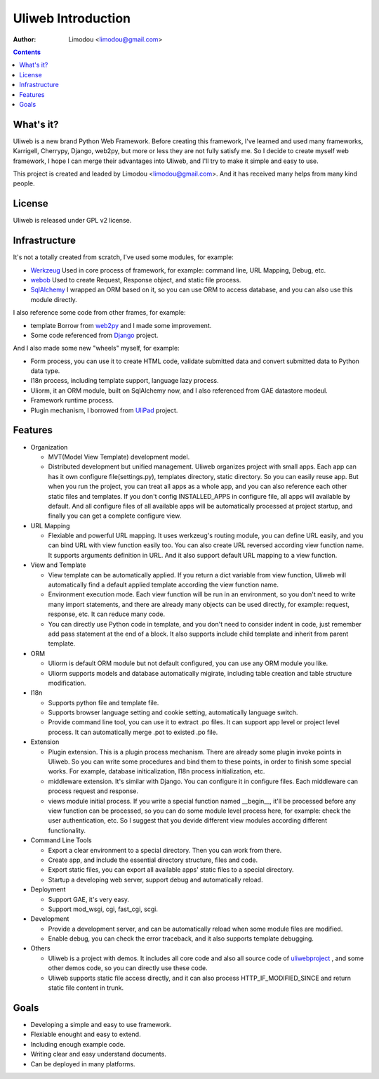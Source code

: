 =====================
Uliweb Introduction
=====================

:Author: Limodou <limodou@gmail.com>

.. contents:: 

What's it?
------------

Uliweb is a new brand Python Web Framework. Before creating this framework,
I've learned and used many frameworks, Karrigell, Cherrypy, Django, web2py,
but more or less they are not fully satisfy me. So I decide to create myself
web framework, I hope I can merge their advantages into Uliweb, and I'll
try to make it simple and easy to use.

This project is created and leaded by Limodou <limodou@gmail.com>. And it has
received many helps from many kind people.

License
------------

Uliweb is released under GPL v2 license.

Infrastructure
----------------

It's not a totally created from scratch, I've used some modules, for example:

* `Werkzeug <http://werkzeug.pocoo.org/>`_ Used in core process of framework, 
  for example: command line, URL Mapping, Debug, etc.
* `webob <http://pythonpaste.org/webob/>`_  Used to create Request, Response
  object, and static file process.
* `SqlAlchemy <http://www.sqlalchemy.org>`_ I wrapped an ORM based on it,
  so you can use ORM to access database, and you can also use this module directly.

I also reference some code from other frames, for example:

* template Borrow from `web2py <http://mdp.cti.depaul.edu/>`_ and I made some 
  improvement.
* Some code referenced from `Django <http://www.djangoproject.com/>`_ project.

And I also made some new "wheels" myself, for example:

* Form process, you can use it to create HTML code, validate submitted data and 
  convert submitted data to Python data type.
* I18n process, including template support, language lazy process.
* Uliorm, it an ORM module, built on SqlAlchemy now, and I also referenced from 
  GAE datastore modeul.
* Framework runtime process.
* Plugin mechanism, I borrowed from `UliPad <http://code.google.com/p/ulipad>`_ project.

Features
-----------

* Organization

  * MVT(Model View Template) development model.
  * Distributed development but unified management. Uliweb organizes project with
    small apps. Each app can has it own configure file(settings.py), templates 
    directory, static directory. So you can easily reuse app. But when you run 
    the project, you can treat all apps as a whole app, and you can also reference
    each other static files and templates. If you don't config INSTALLED_APPS in
    configure file, all apps will available by default. And all configure files
    of all available apps will be automatically processed at project startup,
    and finally you can get a complete configure view.

* URL Mapping

  * Flexiable and powerful URL mapping. It uses werkzeug's routing module, 
    you can define URL easily, and you can bind URL with view function easily too.
    You can also create URL reversed according view function name. It supports
    arguments definition in URL. And it also support default URL mapping to a 
    view function.
    
* View and Template

  * View template can be automatically applied. If you return a dict variable from
    view function, Uliweb will automatically find a default applied template according
    the view function name.
  * Environment execution mode. Each view function will be run in an environment,
    so you don't need to write many import statements, and there are already many
    objects can be used directly, for example: request, response, etc. It can reduce
    many code.
  * You can directly use Python code in template, and you don't need to consider
    indent in code, just remember add pass statement at the end of a block. It also
    supports include child template and inherit from parent template.
    
* ORM

  * Uliorm is default ORM module but not default configured, you can use any 
    ORM module you like.
  * Uliorm supports models and database automatically migirate, including
    table creation and table structure modification.

* I18n

  * Supports python file and template file.
  * Supports browser language setting and cookie setting, automatically language switch.
  * Provide command line tool, you can use it to extract .po files. It can support
    app level or project level process. It can automatically merge .pot to existed
    .po file.
    
* Extension

  * Plugin extension. This is a plugin process mechanism. There are already some
    plugin invoke points in Uliweb. So you can write some procedures and bind them
    to these points, in order to finish some special works. For example, database
    initicalization, I18n process initialization, etc.
  * middleware extension. It's similar with Django. You can configure it in configure
    files. Each middleware can process request and response.
  * views module initial process. If you write a special function named __begin__,
    it'll be processed before any view function can be processed, so you can do
    some module level process here, for example: check the user authentication, etc.
    So I suggest that you devide different view modules according different 
    functionality.
    
* Command Line Tools

  * Export a clear environment to a special directory. Then you can work from there.
  * Create app, and include the essential directory structure, files and code.
  * Export static files, you can export all available apps' static files to a
    special directory.
  * Startup a developing web server, support debug and automatically reload.

* Deployment

  * Support GAE, it's very easy.
  * Support mod_wsgi, cgi, fast_cgi, scgi.

* Development

  * Provide a development server, and can be automatically reload when some
    module files are modified.
  * Enable debug, you can check the error traceback, and it also supports
    template debugging.

* Others

  * Uliweb is a project with demos. It includes all core code and also all 
    source code of `uliwebproject <http://uliwebproject.appspot.com>`_ , and some
    other demos code, so you can directly use these code.
  * Uliweb supports static file access directly, and it can also process
    HTTP_IF_MODIFIED_SINCE and return static file content in trunk.
    
Goals
----------

* Developing a simple and easy to use framework.
* Flexiable enought and easy to extend.
* Including enough example code.
* Writing clear and easy understand documents.
* Can be deployed in many platforms.
